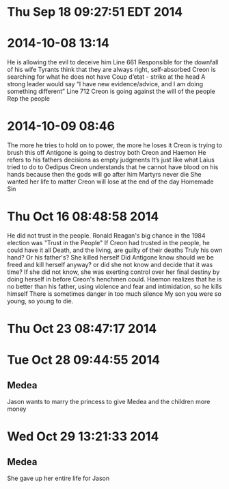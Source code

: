* Thu Sep 18 09:27:51 EDT 2014
* 2014-10-08 13:14
He is allowing the evil to deceive him
Line 661
Responsible for the downfall of his wife
Tyrants think that they are always right, self-absorbed
Creon is searching for what he does not have
Coup d’etat - strike at the head
A strong leader would say “I have new evidence/advice, and I am doing something different”
Line 712
Creon is going against the will of the people
Rep the people
* 2014-10-09 08:46
The more he tries to hold on to power, the more he loses it
Creon is trying to brush this off
Antigone is going to destroy both Creon and Haemon
He refers to his fathers decisions as empty judgments
It’s just like what Laius tried to do to Oedipus
Creon understands that he cannot have blood on his hands because then the gods will go after him
Martyrs never die
She wanted her life to matter
Creon will lose at the end of the day
Homemade Sin
* Thu Oct 16 08:48:58 2014
He did not trust in the people.
Ronald Reagan's big chance in the 1984 election was "Trust in the People"
If Creon had trusted in the people, he could have it all
Death, and the living, are guilty of their deaths 
Truly his own hand? Or his father's?
She killed herself
Did Antigone know should we be freed and kill herself anyway? or did she not know and decide that it was time? If she did not know, she was exerting control over her final destiny by doing herself in before Creon's henchmen could.
Haemon realizes that he is no better than his father, using violence and fear and intimidation, so he kills himself
There is sometimes danger in too much silence
My son you were so young, so young to die.
* Thu Oct 23 08:47:17 2014
* Tue Oct 28 09:44:55 2014
** Medea
Jason wants to marry the princess to give Medea and the children more money
* Wed Oct 29 13:21:33 2014
** Medea
She gave up her entire life for Jason
